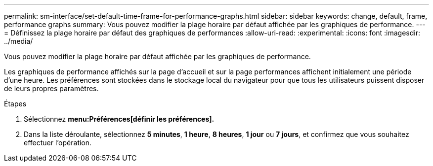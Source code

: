 ---
permalink: sm-interface/set-default-time-frame-for-performance-graphs.html 
sidebar: sidebar 
keywords: change, default, frame, performance graphs 
summary: Vous pouvez modifier la plage horaire par défaut affichée par les graphiques de performance. 
---
= Définissez la plage horaire par défaut des graphiques de performances
:allow-uri-read: 
:experimental: 
:icons: font
:imagesdir: ../media/


[role="lead"]
Vous pouvez modifier la plage horaire par défaut affichée par les graphiques de performance.

Les graphiques de performance affichés sur la page d'accueil et sur la page performances affichent initialement une période d'une heure. Les préférences sont stockées dans le stockage local du navigateur pour que tous les utilisateurs puissent disposer de leurs propres paramètres.

.Étapes
. Sélectionnez *menu:Préférences[définir les préférences].*
. Dans la liste déroulante, sélectionnez *5 minutes*, *1 heure*, *8 heures*, *1 jour* ou *7 jours*, et confirmez que vous souhaitez effectuer l'opération.

